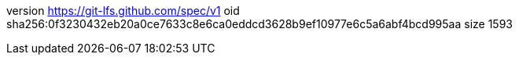 version https://git-lfs.github.com/spec/v1
oid sha256:0f3230432eb20a0ce7633c8e6ca0eddcd3628b9ef10977e6c5a6abf4bcd995aa
size 1593
